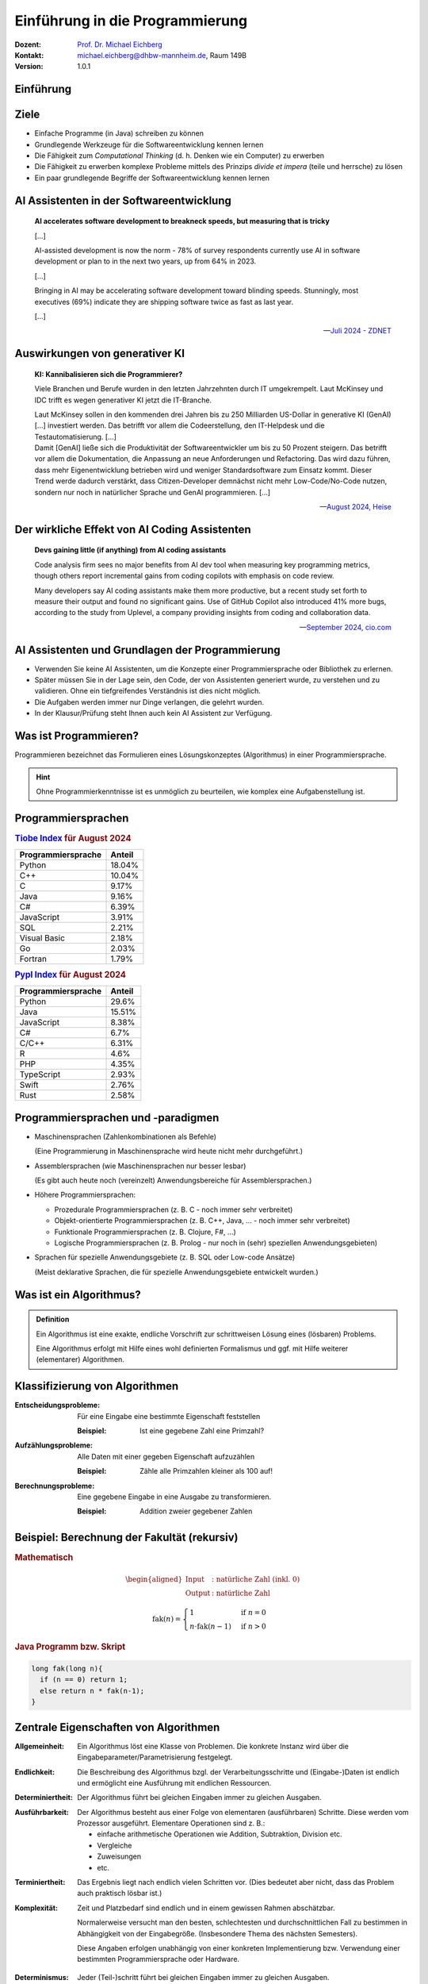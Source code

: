 .. meta:: 
    :lang: de
    :author: Michael Eichberg
    :keywords: "Programmierung", "Java", "Grundlagen", "Software Development"
    :description lang=de: Einführung in die Programmierung mit Java
    :id: lecture-prog-einfuehrung
    :first-slide: last-viewed
    :exercises-master-password: WirklichSchwierig!
    
.. |html-source| source::
    :prefix: https://delors.github.io/
    :suffix: .html
.. |pdf-source| source::
    :prefix: https://delors.github.io/
    :suffix: .html.pdf
.. |at| unicode:: 0x40

.. role:: incremental
.. role:: appear
.. role:: eng
.. role:: ger
.. role:: red
.. role:: green
.. role:: the-blue
.. role:: minor
.. role:: obsolete
.. role:: line-above
.. role:: smaller
.. role:: far-smaller
.. role:: monospaced



.. class:: animated-symbol

Einführung in die Programmierung
================================================

.. container:: line-above

    :Dozent: `Prof. Dr. Michael Eichberg <https://delors.github.io/cv/folien.de.rst.html>`__
    :Kontakt: michael.eichberg@dhbw-mannheim.de, Raum 149B
    :Version: 1.0.1

.. supplemental::

    :Folien: 
        
        |html-source| 

        |pdf-source|

    :Fehler melden:
        https://github.com/Delors/delors.github.io/issues


.. class:: new-section transition-move-to-top

Einführung
------------------------------------------------



Ziele
-------

.. class:: incremental

- Einfache Programme (in Java) schreiben zu können
- Grundlegende Werkzeuge für die Softwareentwicklung kennen lernen
- Die Fähigkeit zum *Computational Thinking* (d. h. Denken wie ein Computer) zu erwerben
- Die Fähigkeit zu erwerben komplexe Probleme mittels des Prinzips *divide et impera* (teile und herrsche) zu lösen
- Ein paar grundlegende Begriffe der Softwareentwicklung kennen lernen



AI Assistenten in der Softwareentwicklung
------------------------------------------------

.. epigraph::

    **AI accelerates software development to breakneck speeds, but measuring that is tricky**

    [...] 
    
    AI-assisted development is now the norm - 78% of survey respondents currently use AI in software development or plan to in the next two years, up from 64% in 2023. 
    
    [...]

    .. class:: incremental

        Bringing in AI may be accelerating software development toward blinding speeds. Stunningly, most executives (69%) indicate they are shipping software twice as fast as last year. 
        
        [...]

    -- `Juli 2024 - ZDNET <https://www.zdnet.com/article/ai-accelerates-software-development-to-breakneck-speeds-but-measuring-that-is-tricky/>`__



Auswirkungen von generativer KI
------------------------------------

.. epigraph::

    **KI: Kannibalisieren sich die Programmierer?**

    Viele Branchen und Berufe wurden in den letzten Jahrzehnten durch IT umgekrempelt. Laut McKinsey und IDC trifft es wegen generativer KI jetzt die IT-Branche.

    .. container:: incremental
        
        Laut McKinsey sollen in den kommenden drei Jahren bis zu 250 Milliarden US-Dollar in generative KI (GenAI) [...] investiert werden. Das betrifft vor allem die Codeerstellung, den IT-Helpdesk und die Testautomatisierung. [...]

    .. container:: incremental

       Damit [GenAI] ließe sich die Produktivität der Softwareentwickler um bis zu 50 Prozent steigern. Das betrifft vor allem die Dokumentation, die Anpassung an neue Anforderungen und Refactoring. Das wird dazu führen, dass mehr Eigenentwicklung betrieben wird und weniger Standardsoftware zum Einsatz kommt. Dieser Trend werde dadurch verstärkt, dass Citizen-Developer demnächst nicht mehr Low-Code/No-Code nutzen, sondern nur noch in natürlicher Sprache und GenAI programmieren. [...]

    -- `August 2024, Heise <https://www.heise.de/news/Unternehmensberater-glauben-weiterhin-an-die-GenAI-Revolution-in-der-IT-Branche-9821979.html>`__


Der wirkliche Effekt von AI Coding Assistenten
-------------------------------------------------

.. epigraph::

    **Devs gaining little (if anything) from AI coding assistants**

    Code analysis firm sees no major benefits from AI dev tool when measuring key programming metrics, though others report incremental gains from coding copilots with emphasis on code review.


    Many developers say AI coding assistants make them more productive, but a recent study set forth to measure their output and found no significant gains. Use of GitHub Copilot also introduced 41% more bugs, according to the study from Uplevel, a company providing insights from coding and collaboration data.

    -- `September 2024, cio.com <https://www.cio.com/article/3540579/devs-gaining-little-if-anything-from-ai-coding-assistants.html>`__




AI Assistenten und Grundlagen der Programmierung
-------------------------------------------------

.. class:: incremental

- Verwenden Sie keine AI Assistenten, um die Konzepte einer Programmiersprache oder Bibliothek zu erlernen. 
- Später müssen Sie in der Lage sein, den Code, der von Assistenten generiert wurde, zu verstehen und zu validieren. Ohne ein tiefgreifendes Verständnis ist dies nicht möglich.
- Die Aufgaben werden immer nur Dinge verlangen, die gelehrt wurden.
- In der Klausur/Prüfung steht Ihnen auch kein AI Assistent zur Verfügung.



Was ist Programmieren?
--------------------------

Programmieren bezeichnet das Formulieren eines Lösungskonzeptes (Algorithmus) in einer Programmiersprache.

.. image:: images/programmierung.svg
    :width: 1600px
    :align: center
    :class: incremental margin-top-2em margin-bottom-2em


.. hint:: 
    :class: incremental
    
    Ohne Programmierkenntnisse ist es unmöglich zu beurteilen, wie komplex eine Aufgabenstellung ist. 



Programmiersprachen
----------------------

.. container:: two-columns

    .. container:: column no-separator

        .. rubric:: `Tiobe Index <https://www.tiobe.com/tiobe-index/>`__ für August 2024

        .. csv-table::    
            :header: Programmiersprache, Anteil
            :class: highlight-line-on-hover

            Python, 18.04%
            C++, 10.04%
            C, 9.17%
            Java, 9.16%
            C#, 6.39%
            JavaScript, 3.91%
            SQL, 2.21%
            Visual Basic, 2.18%
            Go, 2.03%
            Fortran, 1.79%

    .. container:: column

        .. rubric:: `Pypl Index <https://pypl.github.io/PYPL.html>`__ für August 2024 

        .. csv-table::  
            :header: Programmiersprache, Anteil  
            :class: highlight-line-on-hover

            Python, 29.6%
            Java, 15.51%
            JavaScript, 8.38%
            C#, 6.7%
            C/C++, 6.31%
            R, 4.6%
            PHP, 4.35%
            TypeScript, 2.93%
            Swift, 2.76%
            Rust, 2.58%



Programmiersprachen und -paradigmen
---------------------------------------

.. class:: incremental list-with-explanations

- Maschinensprachen (Zahlenkombinationen als Befehle) 
  
  (Eine Programmierung in Maschinensprache wird heute nicht mehr durchgeführt.)
- Assemblersprachen (wie Maschinensprachen nur besser lesbar)

  (Es gibt auch heute noch (vereinzelt) Anwendungsbereiche für Assemblersprachen.)
- Höhere Programmiersprachen:

  .. class:: incremental

  - Prozedurale Programmiersprachen (z. B. C - noch immer sehr verbreitet)
  - Objekt-orientierte Programmiersprachen (z. B. C++, Java, ... - noch immer sehr verbreitet)
  - Funktionale Programmiersprachen (z. B. Clojure, F#, ...) 
  - Logische Programmiersprachen (z. B. Prolog - nur noch in (sehr) speziellen Anwendungsgebieten)

- Sprachen für spezielle Anwendungsgebiete (z. B. SQL oder Low-code Ansätze) 

  (Meist deklarative Sprachen, die für spezielle Anwendungsgebiete entwickelt wurden.)

.. supplemental::

    Bei deklarativen Sprachen beschreibt man nicht wie etwas berechnet wird, sondern was berechnet werden soll. Maschinensprachen und Assemblersprachen  sind imperative Sprachen. Höhere Programmiersprachen sind meist imperative Sprachen, aber es gibt auch deklarative Sprachen (insbesondere Prolog bzw. Datalog).

    Seit ca. 10 bis 15 Jahren kann man beobachten, dass die Grenzen zwischen den verschiedenen Paradigmen immer mehr verschwimmen und einst rein objekt-orientierte Sprachen auch funktionale Elemente enthalten und umgekehrt.

    Sprachen für spezielle Anwendungsgebiete werden auch *Domain-specific Languages* (DSLs) genannt.



Was ist ein Algorithmus?
----------------------------------

.. admonition:: Definition

    Ein Algorithmus ist eine exakte, endliche Vorschrift zur schrittweisen Lösung eines (lösbaren) Problems.

    Eine Algorithmus erfolgt mit Hilfe eines wohl definierten Formalismus und ggf. mit Hilfe weiterer (elementarer) Algorithmen.

.. supplemental::

    Es ist zum Beispiel nicht möglich alle reellen Zahlen aufzuzählen - das Problem ist nicht lösbar und es kann kein Algorithmus angegeben werden!



Klassifizierung von Algorithmen 
-----------------------------------

:Entscheidungsprobleme: 
    Für eine Eingabe eine bestimmte Eigenschaft feststellen 

    :Beispiel: Ist eine gegebene Zahl eine Primzahl?

:Aufzählungsprobleme: 
    Alle Daten mit einer gegeben Eigenschaft aufzuzählen 

    :Beispiel: Zähle alle Primzahlen kleiner als 100 auf!

:Berechnungsprobleme: 
    Eine gegebene Eingabe in eine Ausgabe zu transformieren.

    :Beispiel: Addition zweier gegebener Zahlen



Beispiel: Berechnung der Fakultät (rekursiv)
---------------------------------------------------------

.. container:: two-columns

    .. container:: column

        .. rubric:: Mathematisch

        .. math::
            \begin{aligned}            
            \text{Input} &:  \text{natürliche Zahl (inkl. 0)} \\
            \text{Output} &:  \text{natürliche Zahl}
            \end{aligned}


        .. math::
            :class: incremental

            \text{fak}(n) = 
                \begin{cases} 
                    1 & \text{if } n = 0 \\
                n \cdot \text{fak}(n-1) & \text{if } n > 0 
                \end{cases}
            

    .. container:: column incremental

        .. rubric:: Java Programm bzw. Skript

        .. code:: Java
            :class: smaller

            long fak(long n){
              if (n == 0) return 1;
              else return n * fak(n-1);
            }



Zentrale Eigenschaften von Algorithmen
----------------------------------------

.. container:: scrollable

    :Allgemeinheit: Ein Algorithmus löst eine Klasse von Problemen. :appear:`Die konkrete Instanz wird über die Eingabeparameter/Parametrisierung festgelegt.`

    .. class:: incremental

    :Endlichkeit: Die Beschreibung des Algorithmus bzgl. der Verarbeitungsschritte und (Eingabe-)Daten ist endlich und ermöglicht eine Ausführung mit endlichen Ressourcen.

    .. class:: incremental

    :Determiniertheit: Der Algorithmus führt bei gleichen Eingaben immer zu gleichen Ausgaben.

    .. class:: incremental

    :Ausführbarkeit: 
    
      Der Algorithmus besteht aus einer Folge von elementaren (ausführbaren) Schritte. Diese werden vom Prozessor ausgeführt. Elementare Operationen sind z. B.: 

      - einfache arithmetische Operationen wie Addition, Subtraktion, Division etc. 
      - Vergleiche
      - Zuweisungen
      - etc.

    .. class:: incremental

    :Terminiertheit: Das Ergebnis liegt nach endlich vielen Schritten vor. :incremental:`(Dies bedeutet aber nicht, dass das Problem auch praktisch lösbar ist.)`

    .. class:: incremental

    :Komplexität:

      Zeit und Platzbedarf sind endlich und in einem gewissen Rahmen abschätzbar. 
      
      :minor:`Normalerweise versucht man den besten, schlechtesten und durchschnittlichen Fall zu bestimmen in Abhängigkeit von der Eingabegröße. (Insbesondere Thema des nächsten Semesters).`
    
      :minor:`Diese Angaben erfolgen unabhängig von einer konkreten Implementierung bzw. Verwendung einer bestimmten Programmiersprache oder Hardware.`

    .. class:: incremental

    :Determinismus: Jeder (Teil-)schritt führt bei gleichen Eingaben immer zu gleichen Ausgaben.

.. supplemental::

    Nicht jeder Algorithmus, der die Eigenschaft der **Determiniertheit** erfüllt, ist auch deterministisch. Bei einem deterministischen Algorithmus führt jeder (Teil-)schritt bei gleichen Eingaben immer zu gleichen Ausgaben, aber dies muss (in bestimmten Fällen) nicht immer erfüllt sein und der Algorithmus kann dennoch determiniert sein.

    Insbesondere im Bereich der Kryptographie basieren viele Algorithmen darauf, dass die Ver-/Entschlüsselung nur dann effizient durchführbar ist, wenn man den Schlüssel kennt. Ist der Schlüssel nicht bekannt, dann kann immer noch ein **terminierender Algorithmus** angegeben werden, der verschlüsselte Daten entschlüsselt, aber dieser ist nicht effizient in sinnvoller Zeit durchführbar.

    Die **Komplexität eines Algorithmus** bestimmt ganz maßgeblich wofür dieser Algorithmus eingesetzt werden kann. Wir können zum Beispiel Algorithmen wie folgt unterscheiden:

    - konstante Komplexität (d. h. der Algorithmus benötigt unabhängig von der Größe der Eingabe immer gleich lange.)
    - logarithmische Komplexität
    - lineare Komplexität
    - quadratische Komplexität
    - exponentielle Komplexität (d. h. praktisch nicht anwendbar; häufig sucht man nach alternativen Algorithmen, die auf Heuristiken basieren. Zum Beispiel für das Erfüllbarkeitsproblem (:eng:`Satisfiability`) in der Aussagenlogik.)



Beispiel: Berechnung bzw. Approximation von :math:`e`
---------------------------------------------------------

.. container:: two-columns smaller

    .. container:: column

        .. rubric:: Mathematisch (exakt)

        .. math::
            \begin{aligned}            
            \text{Output} &:  \text{reelle Zahl}
            \end{aligned}


        .. math::
            :class: incremental

            e = \sum_{i=0}^{\infty} \frac{1}{i!} = \frac{1}{0!} + \frac{1}{1!} + \frac{1}{2!} + \ldots

    .. container:: column incremental

        .. rubric:: `Java Programm bzw. Skript <code/e.java>`__

        .. code:: Java
            :class: smaller

            BigDecimal e(int steps) {
              BigDecimal e = BigDecimal.ZERO;
              while (steps >= 0) {
                e = e.add(
                    BigDecimal.ONE.divide(
                      new BigDecimal(fak(steps)
                    ),
                    MathContext.DECIMAL128));
                steps--;
              }
              return e;
            }

.. supplemental::

    :math:`e` steht hier für die eulersche Zahl. 

    In diesem Fall wurde folgende Implementierung der Fakultät verwendet:

    .. code:: Java
        :class: smaller

        import java.math.BigInteger;

        BigInteger fak(int n) {
          if (n == 0) 
            return BigInteger.valueOf(1);
          else {
            var bn = BigInteger.valueOf(n);
            return fak(n-1).multiply(bn);
          }
        }



.. class:: integrated-exercise

Übung: Primzahltest
-----------------------

- Schreiben Sie in natürlicher Sprache einen Algorithmus, der eine beliebige natürliche Zahl testet ob diese eine Primzahl ist.

    Achten Sie darauf, dass der Algorithmus die vorher diskutierten Eigenschaften selbiger erfüllt.

- Beschreiben Sie die Komplexität Ihres Algorithmus.



(Programmier-)sprachen - Unterteilung
---------------------------------------

:natürliche Sprachen: Dienen der Kommunikation zwischen Menschen und sind häufig mehrdeutig. In vielen Fällen ist die Bedeutung eines Satzes abhängig vom Kontext.

.. class:: incremental

:formale Sprachen: 

  - Dienen der eindeutigen Beschreibung von Sachverhalten; sind präzise und eindeutig.

  - Können ggf. automatisch ausgewertet werden.

  - Programmiersprachen sind formale Sprachen zur Beschreibung von Algorithmen.



Einsatzbereiche verschiedener Programmiersprachen
----------------------------------------------------

- Systemprogrammierung
- Anwendungsprogrammierung / Web-Entwicklung
- Skriptsprachen
  


Arten der Programmierung
-------------------------

.. stack::

    .. layer::

        .. image:: images/Programmiermodelle/skript.svg
            :width: 1400px
            :align: center

    .. layer:: incremental overlay

        .. image:: images/Programmiermodelle/anwendung.svg
            :width: 1400px
            :align: center

    .. layer:: incremental overlay

        .. image:: images/Programmiermodelle/systemcode.svg
            :width: 1400px
            :align: center


    .. layer:: incremental overlay

        .. image:: images/Programmiermodelle/repl.svg
            :width: 1400px
            :align: center



Syntax und Semantik von formalen Sprachen
------------------------------------------------

:Syntax: definiert welche Sätze in der Sprache gültig sind. Die Syntax wird durch eine Grammatik formal und präzise beschrieben.

:Semantik: 

  definiert die Bedeutung der Sätze; wenn dies möglich ist. Nicht jeder syntaktisch korrekte Satz hat eine Bedeutung. 

  .. container:: incremental dhbw-gray

        Häufig wird die Semantik „nur“ in einem Standard oder „sogar nur“ in durch eine Implementierung festgelegt.



Formale Sprachen: Beispiel in einer *EBNF* Variante
-----------------------------------------------------

.. stack:: incremental

    .. layer:: 
        
        **Syntaktisch gültiger Satz**

        Sie geht nach Hause. 

    .. layer:: incremental

        **Syntaktisch gültig, aber semantisch falscher Satz**

        Tim schwimmt auf den Mond.
    
    .. layer:: incremental

        **Syntaktisch ungültige Sätze**

        Sie fährt nach Hause in die Schule.
        
        Tim geht in die Schule

.. code:: ebnf
    :class: margin-top-1em

    Satz = Subjekt Prädikat Objekt "."
    Subjekt = "Tim" | "Sie"
    Prädikat = "geht" | "fährt" | "schwimmt" | "fliegt"
    Objekt = "nach Hause" | "in die Schule" | "auf den Mond"

.. supplemental::

    Es gibt zahlreiche Varianten der `EBNF (Extended Backus-Naur Form) <https://en.wikipedia.org/wiki/Extended_Backus–Naur_form#:~:text=In%20computer%20science%2C%20extended%20Backus,as%20a%20computer%20programming%20language.>`__. Die grundlegenden Ideen und Konzepte sind jedoch überall gleich. 

    Beispiele für verschiedene Fehler in Java Programmen

    .. code:: Java
        :class: smaller

            int fak(long n){
              if (n == 0) 
                return 1l // ';' expected
                          // ⇒ "Syntaktischer Fehler"
              else 
                return n * fak(n-1); 
                          // incompatible types: possible lossy conversion from long to int
                          // ⇒ "Semantischer Fehler"
            }



Extended-Backus-Naur-Form (EBNF)
-----------------------------------

Die EBNF dient der Beschreibung kontext-freier Grammatiken.

.. container:: two-columns

    .. csv-table::
        :header: Verwendung, Notation, Bedeutung

        Definition, =
        Konkatenation, ","
        Terminierung, ";", "Ende der Def."
        Alternative, \|
        Optional, [ ... ], 0 oder 1mal
        Wiederholung, { ... }, 0 oder mehrfach
        Gruppierung, ( ... )
        Kommentar, \(* ... \*\)
        Terminalsymbol, \"Terminal\"

    .. container:: margin-left-1em incremental

        .. rubric:: Beispiel

        .. code:: ebnf
            
            Ausdruck = 
                Ziffer, 
                {   ("+" | "-"), 
                    Ziffer };
            Ziffer = 
                "1" | "2" | "3" | 
                "4" | "5" | "6" | 
                "7" | "8" | "9" | 
                "0";

.. supplemental::

    Die Beschreibung einer Programmiersprache in EBNF besteht aus einer Startregel und einer Menge von weiteren Regeln sowie Terminalen, die die Syntax der Sprache beschreiben. Die Terminalen sind die Basiswörter der Sprache („reservierte Wörter“).

    Bei kontext-freien Sprachen kommt auf der linken Seite einer Regel genau ein Nichtterminal vor, auf der rechten Seite können beliebig viele Nichtterminale und Terminale vorkommen. 
    
    .. container:: minor
        
        Was genau „kontext-frei“ bedeutet, ist Gegenstand fortgeschrittener  Vorlesungen. Für den Moment reicht es zu wissen, dass dies gewisse Einschränkungen für die Regeln bedeutet. Diese Einschränkungen aber das Verarbeiten zumindest stark vereinfachen bzw. überhaupt erst ermöglichen.



.. class:: integrated-exercise

Übung: EBNF verwenden
------------------------

.. exercise:: Binärzahlen in Java

    Folgend wird die Syntax von Binärzahlen (:code:`BinaryNumeral`) in Java beschrieben.\ [#]_ 

    .. code:: ebnf
        :class: far-smaller

        BinaryNumeral = "0", ("b" | "B"), BinaryDigits
        BinaryDigits = BinaryDigit | (BinaryDigit [BinaryDigitsAndUnderscores] BinaryDigit)
        BinaryDigit = "0" | "1"
        BinaryDigitsAndUnderscores = BinaryDigitOrUnderscore {BinaryDigitOrUnderscore}
        BinaryDigitOrUnderscore = BinaryDigit | "_"

    Welche der folgenden Zahlen sind gültige Binärzahlen in Java?

    .. code:: java
        :class: far-smaller

        0b1010                  0B1010_0
        0b1_0_1_0               0B1010_0_
        0B_1010                 0b1010_0_1
        0b1010_                 0_b101

    .. solution::
        :pwd: binaerzahlen in Java

        Die gültigen Binärzahlen sind:

        .. code:: java

            0b1010
            0b1_0_1_0 
            0B1010_0
            0b1010_0_1

        Die ungültigen Binärzahlen sind:

        .. code:: pseudocode
        
            0B_1010
            0b1010_
            0B1010_0_
            0_b101

.. [#] Die von der JLS (Java Language Specification) verwendete Syntax wurde hier adaptiert an die zuvor gezeigte Variante. Weitere Änderungen wurden nicht vorgenommen.


.. class:: integrated-exercise

Übung: EBNF erweitern
----------------------

.. exercise:: EBNF für einfache Ausdrücke
        
    Erweitern Sie die EBNF für mathematische Ausdrücke, um die Möglichkeit Zahlen beliebiger Länge anzugeben und auch Ausdrücke (mathematisch korrekt) zu klammern. D. h. Ihre erweiterte Grammatik soll folgende Ausdrücke zulassen:

    .. math::

        12+25\\
        13-4-(4+5) 

    .. rubric:: Bonus

    Erweitern Sie die EBNF so, dass auch einfache Fließkommazahlen erlaubt sind (z. B. ``1,2`` oder ``0,999``). Achten Sie darauf, dass keine ungültigen Zahlen wie ``1,`` oder ``1,2,3`` erlaubt sind.

    .. solution::
        :pwd: ebnf_fuer_ausdruck

        Es gibt mehrere gültige Lösungen!

        .. rubric:: Lösung 1
            
        .. code:: ebnf    

            Ausdruck = 
                ( "(", Ausdruck , ")" ) |
                Zahl | 
                Term ;
            Term = Ausdruck, ("+" | "-"), Ausdruck ;
            Zahl = Ziffer, { Ziffer } ;
            Ziffer = 
                ( "1" | "2" | "3" | "4" | "5" | "6" | 
                  "7" | "8" | "9" | "0" ) ;

        .. rubric:: Lösung 2 (mit Fließkommazahlen)

        .. code:: ebnf    

            Ausdruck = 
                ( "(", Ausdruck , ")" ) |
                ( Zahl, { ("+" | "-"), Ausdruck } ); 
            Zahl = Ziffer, { Ziffer }, ["," , Ziffer, { Ziffer }];
            Ziffer = 
                ( "1" | "2" | "3" | "4" | "5" | "6" | 
                  "7" | "8" | "9" | "0" ) ;


Voraussetzungen
---------------- 

Zu installieren (für den Anfang):

- (mind.) Java 23 JDK (Java Development Kit) 
  
  https://adoptium.net/en-GB/temurin/releases/?version=23

  oder

  https://www.azul.com/downloads/?package=jdk#zulu

  (Java 22 ist nicht ausreichend.)
- Visual Studio Code :minor:`inkl. Java Tools oder Eclipse Theia oder IntelliJ IDEA oder Eclipse`

  Ich verwende Visual Studio Code mit dem Java Extension Pack.